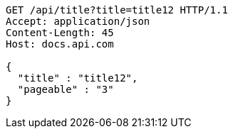 [source,http,options="nowrap"]
----
GET /api/title?title=title12 HTTP/1.1
Accept: application/json
Content-Length: 45
Host: docs.api.com

{
  "title" : "title12",
  "pageable" : "3"
}
----
